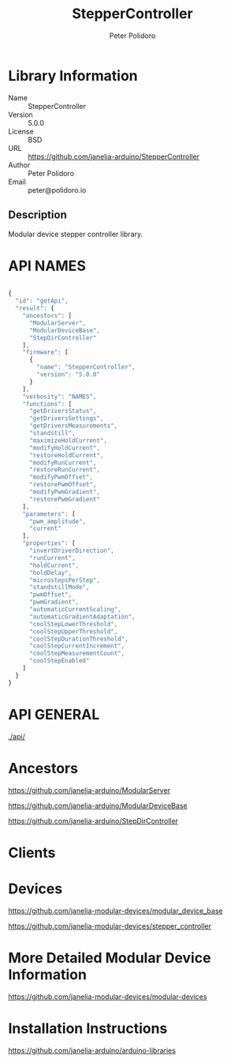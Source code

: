 #+TITLE: StepperController
#+AUTHOR: Peter Polidoro
#+EMAIL: peter@polidoro.io

* Library Information
  - Name :: StepperController
  - Version :: 5.0.0
  - License :: BSD
  - URL :: https://github.com/janelia-arduino/StepperController
  - Author :: Peter Polidoro
  - Email :: peter@polidoro.io

** Description

   Modular device stepper controller library.

* API NAMES

#+BEGIN_SRC js

{
  "id": "getApi",
  "result": {
    "ancestors": [
      "ModularServer",
      "ModularDeviceBase",
      "StepDirController"
    ],
    "firmware": [
      {
        "name": "StepperController",
        "version": "5.0.0"
      }
    ],
    "verbosity": "NAMES",
    "functions": [
      "getDriversStatus",
      "getDriversSettings",
      "getDriversMeasurements",
      "standstill",
      "maximizeHoldCurrent",
      "modifyHoldCurrent",
      "restoreHoldCurrent",
      "modifyRunCurrent",
      "restoreRunCurrent",
      "modifyPwmOffset",
      "restorePwmOffset",
      "modifyPwmGradient",
      "restorePwmGradient"
    ],
    "parameters": [
      "pwm_amplitude",
      "current"
    ],
    "properties": [
      "invertDriverDirection",
      "runCurrent",
      "holdCurrent",
      "holdDelay",
      "microstepsPerStep",
      "standstillMode",
      "pwmOffset",
      "pwmGradient",
      "automaticCurrentScaling",
      "automaticGradientAdaptation",
      "coolStepLowerThreshold",
      "coolStepUpperThreshold",
      "coolStepDurationThreshold",
      "coolStepCurrentIncrement",
      "coolStepMeasurementCount",
      "coolStepEnabled"
    ]
  }
}

#+END_SRC

* API GENERAL

  [[./api/]]

* Ancestors

  [[https://github.com/janelia-arduino/ModularServer]]

  [[https://github.com/janelia-arduino/ModularDeviceBase]]

  [[https://github.com/janelia-arduino/StepDirController]]

* Clients

* Devices

  [[https://github.com/janelia-modular-devices/modular_device_base]]

  [[https://github.com/janelia-modular-devices/stepper_controller]]

* More Detailed Modular Device Information

  [[https://github.com/janelia-modular-devices/modular-devices]]

* Installation Instructions

  [[https://github.com/janelia-arduino/arduino-libraries]]
